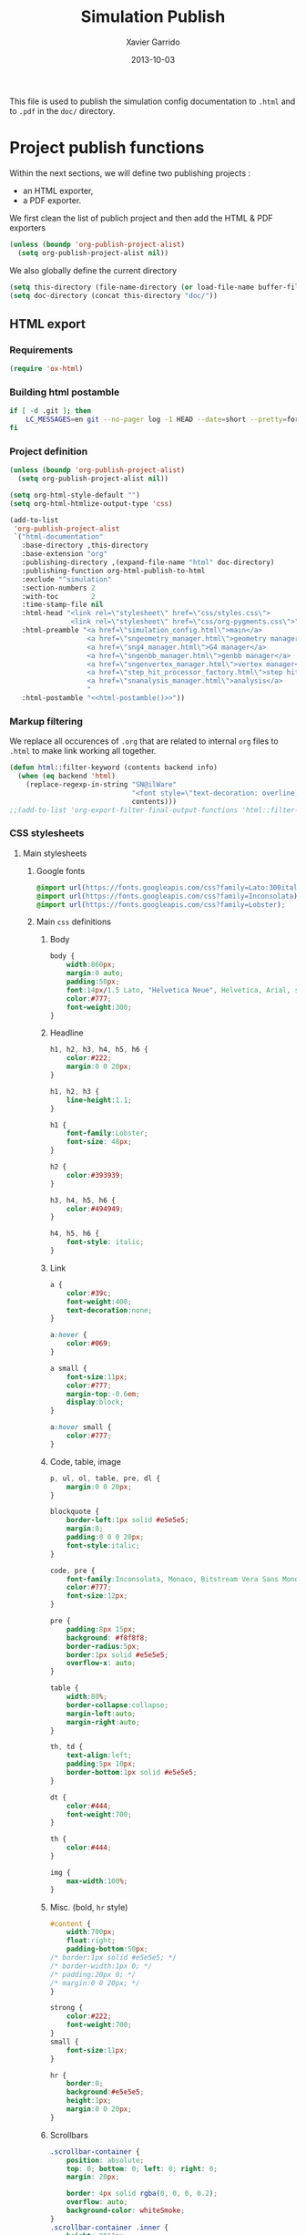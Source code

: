 #+TITLE:  Simulation Publish
#+AUTHOR: Xavier Garrido
#+DATE:   2013-10-03

This file is used to publish the simulation config documentation to =.html= and
to =.pdf= in the =doc/= directory.

* Project publish functions
Within the next sections, we will define two publishing projects :
- an HTML exporter,
- a PDF exporter.
We first clean the list of publich project and then add the HTML & PDF exporters
#+BEGIN_SRC emacs-lisp
  (unless (boundp 'org-publish-project-alist)
    (setq org-publish-project-alist nil))
#+END_SRC
We also globally define the current directory
#+BEGIN_SRC emacs-lisp
  (setq this-directory (file-name-directory (or load-file-name buffer-file-name)))
  (setq doc-directory (concat this-directory "doc/"))
#+END_SRC
** HTML export
*** Requirements
#+BEGIN_SRC emacs-lisp
  (require 'ox-html)
#+END_SRC
*** Building html postamble
#+NAME: html-postamble
#+BEGIN_SRC sh :tangle no :results output
  if [ -d .git ]; then
      LC_MESSAGES=en git --no-pager log -1 HEAD --date=short --pretty=format:"File under git version control - commit %h - %ad"
  fi
#+END_SRC
*** Project definition
#+BEGIN_SRC emacs-lisp :noweb yes
  (unless (boundp 'org-publish-project-alist)
    (setq org-publish-project-alist nil))

  (setq org-html-style-default "")
  (setq org-html-htmlize-output-type 'css)

  (add-to-list
   'org-publish-project-alist
   `("html-documentation"
     :base-directory ,this-directory
     :base-extension "org"
     :publishing-directory ,(expand-file-name "html" doc-directory)
     :publishing-function org-html-publish-to-html
     :exclude "^simulation"
     :section-numbers 2
     :with-toc        2
     :time-stamp-file nil
     :html-head "<link rel=\"stylesheet\" href=\"css/styles.css\">
                 <link rel=\"stylesheet\" href=\"css/org-pygments.css\">"
     :html-preamble "<a href=\"simulation_config.html\">main</a>
                     <a href=\"sngeometry_manager.html\">geometry manager</a>
                     <a href=\"sng4_manager.html\">G4 manager</a>
                     <a href=\"sngenbb_manager.html\">genbb manager</a>
                     <a href=\"sngenvertex_manager.html\">vertex manager</a>
                     <a href=\"step_hit_processor_factory.html\">step hit processors</a>
                     <a href=\"snanalysis_manager.html\">analysis</a>
                     "
     :html-postamble "<<html-postamble()>>"))
  #+END_SRC
*** Markup filtering
We replace all occurences of =.org= that are related to internal =org= files to
=.html= to make link working all together.

#+BEGIN_SRC emacs-lisp
  (defun html::filter-keyword (contents backend info)
    (when (eq backend 'html)
      (replace-regexp-in-string "SN@ilWare"
                                "<font style=\"text-decoration: overline;\">SN@il</font><font style=\"text-decoration: underline;\">Ware</font>"
                                contents)))
  ;;(add-to-list 'org-export-filter-final-output-functions 'html::filter-keyword)
#+END_SRC

*** CSS stylesheets
**** Main stylesheets
:PROPERTIES:
:TANGLE: doc/html/css/styles.css
:END:
***** Google fonts
#+BEGIN_SRC css
  @import url(https://fonts.googleapis.com/css?family=Lato:300italic,700italic,300,700);
  @import url(https://fonts.googleapis.com/css?family=Inconsolata);
  @import url(https://fonts.googleapis.com/css?family=Lobster);
#+END_SRC

***** Main =css= definitions
****** Body
#+BEGIN_SRC css
  body {
      width:860px;
      margin:0 auto;
      padding:50px;
      font:14px/1.5 Lato, "Helvetica Neue", Helvetica, Arial, sans-serif;
      color:#777;
      font-weight:300;
  }
#+END_SRC

****** Headline
#+BEGIN_SRC css
  h1, h2, h3, h4, h5, h6 {
      color:#222;
      margin:0 0 20px;
  }

  h1, h2, h3 {
      line-height:1.1;
  }

  h1 {
      font-family:Lobster;
      font-size: 48px;
  }

  h2 {
      color:#393939;
  }

  h3, h4, h5, h6 {
      color:#494949;
  }

  h4, h5, h6 {
      font-style: italic;
  }
#+END_SRC

****** Link
#+BEGIN_SRC css
  a {
      color:#39c;
      font-weight:400;
      text-decoration:none;
  }

  a:hover {
      color:#069;
  }

  a small {
      font-size:11px;
      color:#777;
      margin-top:-0.6em;
      display:block;
  }

  a:hover small {
      color:#777;
  }
#+END_SRC

****** Code, table, image
#+BEGIN_SRC css
  p, ul, ol, table, pre, dl {
      margin:0 0 20px;
  }

  blockquote {
      border-left:1px solid #e5e5e5;
      margin:0;
      padding:0 0 0 20px;
      font-style:italic;
  }

  code, pre {
      font-family:Inconsolata, Monaco, Bitstream Vera Sans Mono, Lucida Console, Terminal;
      color:#777;
      font-size:12px;
  }

  pre {
      padding:8px 15px;
      background: #f8f8f8;
      border-radius:5px;
      border:1px solid #e5e5e5;
      overflow-x: auto;
  }

  table {
      width:80%;
      border-collapse:collapse;
      margin-left:auto;
      margin-right:auto;
  }

  th, td {
      text-align:left;
      padding:5px 10px;
      border-bottom:1px solid #e5e5e5;
  }

  dt {
      color:#444;
      font-weight:700;
  }

  th {
      color:#444;
  }

  img {
      max-width:100%;
  }
#+END_SRC
****** Misc. (bold, =hr= style)
#+BEGIN_SRC css
  #content {
      width:700px;
      float:right;
      padding-bottom:50px;
  /* border:1px solid #e5e5e5; */
  /* border-width:1px 0; */
  /* padding:20px 0; */
  /* margin:0 0 20px; */
  }

  strong {
      color:#222;
      font-weight:700;
  }
  small {
      font-size:11px;
  }

  hr {
      border:0;
      background:#e5e5e5;
      height:1px;
      margin:0 0 20px;
  }
#+END_SRC

****** Scrollbars
#+BEGIN_SRC css
  .scrollbar-container {
      position: absolute;
      top: 0; bottom: 0; left: 0; right: 0;
      margin: 20px;

      border: 4px solid rgba(0, 0, 0, 0.2);
      overflow: auto;
      background-color: whiteSmoke;
  }
  .scrollbar-container .inner {
      height: 2011px;
      width: 1985px;
      padding: 1em;
      background-color: white;
      font-family: sans-serif;
  }
  ::-webkit-scrollbar {
      background: transparent;
  }
  ::-webkit-scrollbar-thumb {
      background-color: rgba(0, 0, 0, 0.2);
      border: solid whiteSmoke 4px;
      border-radius:15px;
  }
  ::-webkit-scrollbar-thumb:hover {
      background-color: rgba(0, 0, 0, 0.3);
  }
#+END_SRC

****** Header
#+BEGIN_SRC css
  header {
      width:270px;
      float:left;
      position:fixed;
  }

  header ul {
      list-style:none;
      height:40px;

      padding:0;

      background: #eee;
      background: -moz-linear-gradient(top, #f8f8f8 0%, #dddddd 100%);
      background: -webkit-gradient(linear, left top, left bottom, color-stop(0%,#f8f8f8), color-stop(100%,#dddddd));
      background: -webkit-linear-gradient(top, #f8f8f8 0%,#dddddd 100%);
      background: -o-linear-gradient(top, #f8f8f8 0%,#dddddd 100%);
      background: -ms-linear-gradient(top, #f8f8f8 0%,#dddddd 100%);
      background: linear-gradient(top, #f8f8f8 0%,#dddddd 100%);

      border-radius:5px;
      border:1px solid #d2d2d2;
      box-shadow:inset #fff 0 1px 0, inset rgba(0,0,0,0.03) 0 -1px 0;
      width:270px;
  }

  header li {
      width:89px;
      float:left;
      border-right:1px solid #d2d2d2;
      height:40px;
  }

  header li:first-child a {
      border-radius:5px 0 0 5px;
  }

  header li:last-child a {
      border-radius:0 5px 5px 0;
  }

  header ul a {
      line-height:1;
      font-size:11px;
      color:#999;
      display:block;
      text-align:center;
      padding-top:6px;
      height:34px;
  }

  header ul a:hover {
      color:#999;
      background: -moz-linear-gradient(top, #fff 0%, #ddd 100%);
      background: -webkit-gradient(linear, left top, left bottom, color-stop(0%,#fff), color-stop(100%,#ddd));
      background: -webkit-linear-gradient(top, #fff 0%,#ddd 100%);
      background: -o-linear-gradient(top, #fff 0%,#ddd 100%);
      background: -ms-linear-gradient(top, #fff 0%,#ddd 100%);
      background: linear-gradient(top, #fff 0%,#ddd 100%);
  }

  header ul a:active {
      -webkit-box-shadow: inset 0px 2px 2px 0px #ddd;
      -moz-box-shadow: inset 0px 2px 2px 0px #ddd;
      box-shadow: inset 0px 2px 2px 0px #ddd;
  }

  header ul li + li {
      width:88px;
      border-left:1px solid #fff;
  }

  header ul li + li + li {
      border-right:none;
      width:89px;
  }

  header ul a strong {
      font-size:14px;
      display:block;
      color:#222;
  }
#+END_SRC

****** Footer
#+BEGIN_SRC css
  footer {
      width:270px;
      float:left;
      position:fixed;
      bottom:50px;
  }
#+END_SRC

****** Preamble, postamble
#+BEGIN_SRC css
  #preamble {
      /* font-size:1.1em; */
      text-transform:uppercase;
      float:left;
      margin-left:-6em;
      width:15em;
      text-align:right;
      position:fixed;
  }

  #preamble a {
      display:block;
      padding:0.2em 1em;
      color:#39c;
  }

  #preamble a:hover {
      background-color:#39c;
      text-decoration:none;
      color:#f9f9f9;
      -webkit-transition:color .2s linear;
  }

  #postamble {
      float:right;
      font-size:10px;
  }
#+END_SRC

****** Adapting media source
#+BEGIN_SRC css
  @media print, screen and (max-width: 960px) {

      body {
          width:auto;
          margin:0;
      }

      header, content, footer {
          float:none;
          position:static;
          width:auto;
      }

      header {
          padding-right:320px;
      }

      header a small {
          display:inline;
      }

      header ul {
          position:absolute;
          right:50px;
          top:52px;
      }
  }

  @media print, screen and (max-width: 720px) {
      body {
          word-wrap:break-word;
      }

      header {
          padding:0;
      }

      header ul, header p.view {
          position:static;
      }

      pre, code {
          word-wrap:normal;
      }
  }

  @media print, screen and (max-width: 480px) {
      body {
          padding:15px;
      }

      header ul {
          display:none;
      }
  }

  @media print {
      body {
          padding:0.4in;
          font-size:12pt;
          color:#444;
      }
  }
#+END_SRC

**** Org source code styles
:PROPERTIES:
:TANGLE: doc/html/css/org-pygments.css
:END:

#+BEGIN_SRC css
  .org-string,
  .org-type {
      color: #DEB542;
  }

  .org-builtin,
  .org-variable-name,
  .org-constant,
  .org-function-name {
      color: #69B7F0;
  }

  .org-comment,
  .org-comment-delimiter,
  .org-doc {
      color: #93a1a1;
  }

  .org-keyword {
      color: #D33682;
  }

  pre {
      color: #777777;
  }
#+END_SRC

** PDF export
*** LaTeX style file
:PROPERTIES:
:TANGLE: snemo-simu-latex.sty
:END:
**** Basics
#+BEGIN_SRC latex
  \NeedsTeXFormat{LaTeX2e}
  \ProvidesPackage{snemo-simu-latex}[2013/10/16 v0.01 Bundling of SuperNEMO simulation style]
#+END_SRC
**** Package requirements
#+BEGIN_SRC latex
  \hypersetup{
    xetex,
    colorlinks=true,
    urlcolor=blue,
    filecolor=blue,
    linkcolor=blue,
    plainpages=false,
    pdfpagelabels,
    bookmarksnumbered,
    pagebackref
  }
#+END_SRC
**** Fonts
#+BEGIN_SRC latex
  \setmonofont[Scale=0.9]{Inconsolata}
  \setsansfont[Mapping=tex-text]{Myriad Pro}
  \setromanfont[Mapping=tex-text, Numbers=OldStyle]{Minion Pro}
  \RequirePackage[eulergreek,EULERGREEK]{sansmath}
  \sansmath
#+END_SRC
**** Colors
#+BEGIN_SRC latex
  \definecolor{red}{RGB}{221,42,43}
  \definecolor{green}{RGB}{105,182,40}
  \definecolor{blue}{RGB}{0,51,153}
  \definecolor{orange}{RGB}{192,128,64}
  \definecolor{gray}{gray}{0.7}
#+END_SRC
**** Minted lexer
#+BEGIN_SRC latex
  \usemintedstyle{snemo}
#+END_SRC
**** Layout
***** Geometry
#+BEGIN_SRC latex
  \RequirePackage{a4wide}
  \linespread{1.02}
#+END_SRC
***** Cover page
#+BEGIN_SRC latex
  \newcommand{\HRule}{\rule{\linewidth}{1mm}}
  \renewcommand*{\maketitle}{%
    {\color{blue}
    \pagestyle{empty}
    \vspace*{\stretch{2}}
    \begin{flushright}
      \HRule
      \\[9mm]
        {
          \bf\sffamily \Huge \@title
        }
        \\[5mm]
        \HRule
        \\[9mm]
    \end{flushright}}
  }
#+END_SRC
***** Footnote
#+BEGIN_SRC latex
  \RequirePackage{fancyhdr}
  \renewcommand{\footnoterule}{\color{blue!75}%
    \vskip-\footruleskip\vskip-\footrulewidth%
    \vspace{10pt}\hrule width\columnwidth height1.5pt \vspace{5pt} \color{blue!75}}
  \renewcommand{\thefootnote}{\alph{footnote}}
  \interfootnotelinepenalty=10000
#+END_SRC
***** Caption
#+BEGIN_SRC latex
  \RequirePackage[margin=20pt,labelfont=bf,font=footnotesize,labelsep=endash]{caption}
#+END_SRC
**** Appearance tweaks
***** Remove TOC dots
#+BEGIN_SRC latex
  \renewcommand\@dotsep{10000}
#+END_SRC
***** Change section colors
#+BEGIN_SRC latex
  \RequirePackage{titlesec}
  \titleformat*{\section}{\usekomafont{sectioning}\usekomafont{section}\color{blue}}
#+END_SRC
***** SN@ilWare logo
#+BEGIN_SRC latex
  \RequirePackage{xspace}
  \def\Snailware{\mbox{$\overline{\text{SN@il}}$%
      \hspace{.05em}\protect\raisebox{.2ex}%
             {$\protect\underline{\text{Ware}}$}}\xspace}
#+END_SRC

**** VC status
#+NAME: vc-status
#+BEGIN_SRC sh :results output :tangle no
  if [ -d .git ]; then
      log=$(LC_MESSAGES=en git --no-pager log -1 HEAD --date=short --pretty=format:"commit \texttt{%h} - %ad")
      echo "\renewcommand*{\PrelimWords}{\textnormal{\small File under \texttt{git} version control}}"
      echo "\renewcommand*{\PrelimText}{\textnormal{\small\textcolor{gray}{\PrelimWords\ -- ${log}}}}"
  fi
#+END_SRC
#+BEGIN_SRC latex :noweb yes
  \RequirePackage{prelim2e}
  <<vc-status()>>
#+END_SRC
*** =org= to LaTeX stuff
**** Use smart quote when exporting
#+BEGIN_SRC emacs-lisp
  (setq org-export-with-smart-quotes t)
#+END_SRC
**** Keep LaTeX logfiles
#+BEGIN_SRC emacs-lisp
  (setq org-latex-remove-logfiles nil)
#+END_SRC

**** Default list of LaTeX packages
Only include one default package and remove all the crapppy stuff included by
=org= \rightarrow =latex= translation.

#+BEGIN_SRC emacs-lisp
  (add-to-list 'org-latex-packages-alist '("" "org-preamble"))
#+END_SRC

**** Template
#+BEGIN_SRC emacs-lisp
  (unless (boundp 'org-latex-classes)
    (setq org-latex-classes nil))

  (add-to-list 'org-latex-classes
               '("snemo-simu"
                 "\\documentclass{scrartcl}
                  [PACKAGES]
                  \\usepackage{snemo-simu-latex}
                  [NO-DEFAULT-PACKAGES]"
                 ("\\section{%s}" . "\\section*{%s}")
                 ("\\subsection{%s}" . "\\subsection*{%s}")
                 ("\\subsubsection{%s}" . "\\subsubsection*{%s}")
                 ("\\paragraph{%s}" . "\\paragraph*{%s}")
                 ("\\subparagraph{%s}" . "\\subparagraph*{%s}")))
#+END_SRC
**** =minted= setup

Code fragments are syntax highlighted using [[https://code.google.com/p/minted/][minted]] LaTeX package
#+BEGIN_SRC emacs-lisp
  (setq org-latex-listings 'minted)
  (setq org-latex-minted-options
        '(("fontsize" "\\footnotesize")
          ("mathescape" "")
          ("xrightmargin" "0.5cm")
          ("xleftmargin"  "0.5cm")
          ))
#+END_SRC
**** Set LaTeX command
#+BEGIN_SRC emacs-lisp
  (setq org-latex-pdf-process '("latexmk -xelatex -shell-escape -quiet %f"))
#+END_SRC

**** Markup filter
#+BEGIN_SRC emacs-lisp
  (defun latex::snailware-keyword-filter (contents backend info)
    (when (eq backend 'latex)
      (replace-regexp-in-string "SN@ilware" "\\\\Snailware" contents)))
  (add-to-list 'org-export-filter-final-output-functions 'latex::snailware-keyword-filter)
#+END_SRC
*** Project definition
#+BEGIN_SRC emacs-lisp
  (add-to-list
   'org-publish-project-alist
   `("pdf-documentation"
     :base-directory ,this-directory
     :base-extension "org"
     :publishing-directory ,(expand-file-name "pdf" doc-directory)
     :publishing-function org-latex-publish-to-pdf
     :exclude "simulation_publish.org"
     :section-numbers 2
     :with-toc        t
     :latex-class "snemo-simu"
     :latex-header-extra ""
     ))
#+END_SRC

** Exporter functions
#+BEGIN_SRC emacs-lisp
  (defun org-publish-html ()
    (progn
      (org-publish-project "html-documentation" 'force)
      (copy-file (expand-file-name "simulation_config.html" (expand-file-name "html" doc-directory))
                 (expand-file-name "index.html" (expand-file-name "html" doc-directory)) t)
      ))
#+END_SRC

#+BEGIN_SRC emacs-lisp
  (defun org-publish-pdf ()
    (progn
      (org-publish-project "pdf-documentation" 'force)
      (shell-command "mkdir -p latex.d && mv *.{tex,auxlock,toc,out,fls,aux,pdf,log,fdb_latexmk,sty} latex.d/.")
      ))
#+END_SRC
